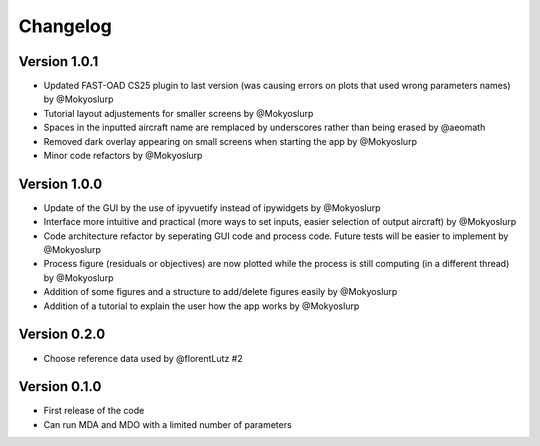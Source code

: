 =========
Changelog
=========

Version 1.0.1
==================

- Updated FAST-OAD CS25 plugin to last version (was causing errors on plots that used wrong parameters names) by @Mokyoslurp
- Tutorial layout adjustements for smaller screens by @Mokyoslurp
- Spaces in the inputted aircraft name are remplaced by underscores rather than being erased by @aeomath
- Removed dark overlay appearing on small screens when starting the app by @Mokyoslurp
- Minor code refactors by @Mokyoslurp 

Version 1.0.0
==================

- Update of the GUI by the use of ipyvuetify instead of ipywidgets by @Mokyoslurp
- Interface more intuitive and practical (more ways to set inputs, easier selection of output aircraft)  by @Mokyoslurp
- Code architecture refactor by seperating GUI code and process code. Future tests will be easier to implement  by @Mokyoslurp
- Process figure (residuals or objectives) are now plotted while the process is still computing (in a different thread)  by @Mokyoslurp
- Addition of some figures and a structure to add/delete figures easily  by @Mokyoslurp
- Addition of a tutorial to explain the user how the app works  by @Mokyoslurp

Version 0.2.0
==================

- Choose reference data used by @florentLutz #2

Version 0.1.0
==================

- First release of the code
- Can run MDA and MDO with a limited number of parameters

